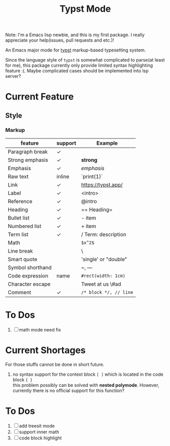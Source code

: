 #+TITLE: Typst Mode

Note: I'm a Emacs lisp newbie, and this is my first package. I really appreciate your help(issues, pull requests and etc.)!

An Emacs major mode for [[https://typst.app/][typst]] markup-based typesetting system.

Since the language style of =typst= is somewhat complicated to parse(at least for me), this package currently only provide limited syntax highlighting feature :(. Maybe complicated cases should be implemented into lsp server?

* Current Feature
** Style
*** Markup
| feature          | support | Example              |
|------------------+---------+----------------------|
| Paragraph break  | ✓       |                      |
| Strong emphasis  | ✓       | *strong*               |
| Emphasis         | ✓       | /emphasis/             |
| Raw text         | inline  | `print(1)`           |
| Link             | ✓       | https://typst.app/   |
| Label            | ✓       | <intro>              |
| Reference        | ✓       | @intro               |
| Heading          | ✓       | == Heading=            |
| Bullet list      | ✓       | - item               |
| Numbered list    | ✓       | + item               |
| Term list        | ✓       | / Term: description  |
| Math             |         | =$x^2$=                |
| Line break       |         | \                    |
| Smart quote      |         | 'single' or "double" |
| Symbol shorthand |         | ~, ---               |
| Code expression  | name    | =#rect(width: 1cm)=    |
| Character escape |         | Tweet at us \#ad     |
| Comment          | ✓       | =/* block */, // line= |

* To Dos
1. [ ] math mode need fix

* Current Shortages
For those stuffs cannot be done in short future.
1. no syntax support for the context block =[ ]= which is located in the code block ={ }= \\
   this problem possibly can be solved with *nested polymode*. However, currently there is no official support for this function?

* To Dos
1. [ ] add treesit mode
2. [ ] support inner math
3. [ ] code block highlight
